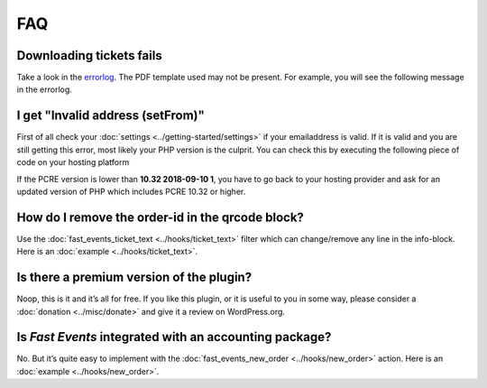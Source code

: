 FAQ
===

Downloading tickets fails
-------------------------
Take a look in the `errorlog <../usage/tools.html#error-log>`_. The PDF template used may not be present.
For example, you will see the following message in the errorlog.

.. code-block:: text
   :linenos:

    2020-03-13 17:26:53 Cannot find PDF template id 60
    -------------------------

I get "Invalid address (setFrom)"
---------------------------------
First of all check your :doc:`settings <../getting-started/settings>` if your emailaddress is valid.
If it is valid and you are still getting this error, most likely your PHP version is the culprit.
You can check this by executing the following piece of code on your hosting platform

.. code-block:: php
   :linenos:
   
    <?php
    echo "PHP version: " . phpversion() . "\n";
    echo "PCRE version: " . PCRE_VERSION . "\n";

If the PCRE version is lower than **10.32 2018-09-10 1**, you have to go back to your hosting provider and ask for an updated version of PHP which includes PCRE 10.32 or higher.

How do I remove the order-id in the qrcode block?
-------------------------------------------------
Use the :doc:`fast_events_ticket_text <../hooks/ticket_text>` filter which can change/remove any line in the info-block.
Here is an :doc:`example <../hooks/ticket_text>`.

Is there a premium version of the plugin?
-----------------------------------------
Noop, this is it and it’s all for free. If you like this plugin, or it is useful to you in some way,
please consider a :doc:`donation <../misc/donate>` and give it a review on WordPress.org.

Is *Fast Events* integrated with an accounting package?
-------------------------------------------------------
No. But it’s quite easy to implement with the :doc:`fast_events_new_order <../hooks/new_order>` action.
Here is an :doc:`example <../hooks/new_order>`.